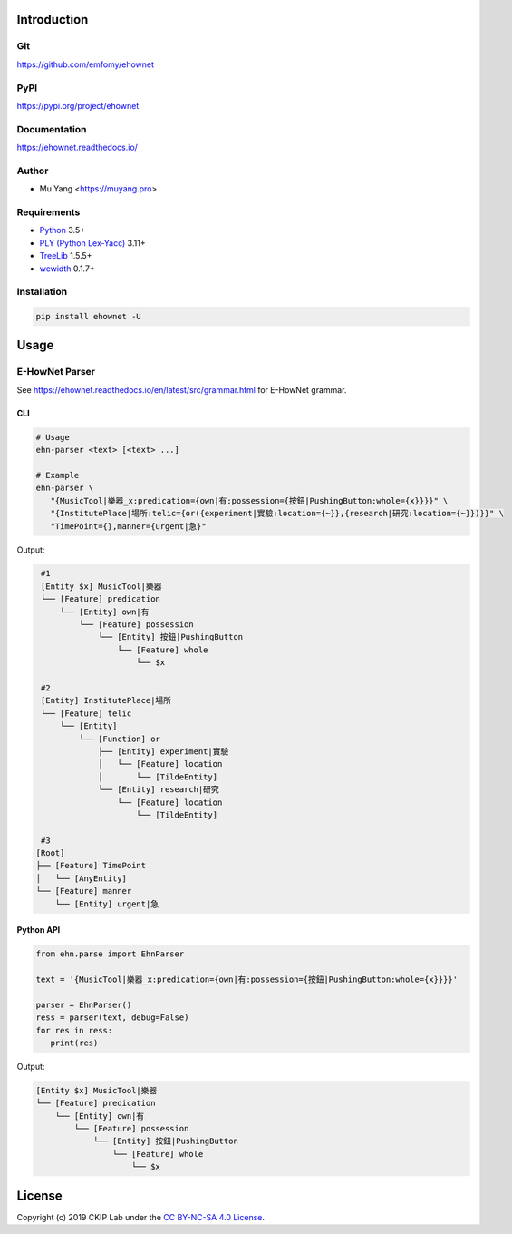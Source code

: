 Introduction
============

Git
---

https://github.com/emfomy/ehownet

|GitHub Version| |GitHub Release| |GitHub Issues|

.. |GitHub Version| image:: https://img.shields.io/github/release/emfomy/ehownet/all.svg?maxAge=3600
   :target: https://github.com/emfomy/ehownet/releases

.. |GitHub License| image:: https://img.shields.io/github/license/emfomy/ehownet.svg?maxAge=3600
   :target: https://github.com/emfomy/ehownet/blob/master/LICENSE

.. |GitHub Release| image:: https://img.shields.io/github/release-date/emfomy/ehownet.svg?maxAge=3600

.. |GitHub Downloads| image:: https://img.shields.io/github/downloads/emfomy/ehownet/total.svg?maxAge=3600
   :target: https://github.com/emfomy/ehownet/releases/latest

.. |GitHub Issues| image:: https://img.shields.io/github/issues/emfomy/ehownet.svg?maxAge=3600
   :target: https://github.com/emfomy/ehownet/issues

.. |GitHub Forks| image:: https://img.shields.io/github/forks/emfomy/ehownet.svg?style=social&label=Fork&maxAge=3600

.. |GitHub Stars| image:: https://img.shields.io/github/stars/emfomy/ehownet.svg?style=social&label=Star&maxAge=3600

.. |GitHub Watchers| image:: https://img.shields.io/github/watchers/emfomy/ehownet.svg?style=social&label=Watch&maxAge=3600

PyPI
----

https://pypi.org/project/ehownet

|PyPI Version| |PyPI License| |PyPI Downloads| |PyPI Python| |PyPI Implementation| |PyPI Status|

.. |PyPI Version| image:: https://img.shields.io/pypi/v/ehownet.svg?maxAge=3600
   :target: https://pypi.org/project/ehownet

.. |PyPI License| image:: https://img.shields.io/pypi/l/ehownet.svg?maxAge=3600
   :target: https://github.com/emfomy/ehownet/blob/master/LICENSE

.. |PyPI Downloads| image:: https://img.shields.io/pypi/dm/ehownet.svg?maxAge=3600
   :target: https://pypi.org/project/ehownet#files

.. |PyPI Python| image:: https://img.shields.io/pypi/pyversions/ehownet.svg?maxAge=3600

.. |PyPI Implementation| image:: https://img.shields.io/pypi/implementation/ehownet.svg?maxAge=3600

.. |PyPI Format| image:: https://img.shields.io/pypi/format/ehownet.svg?maxAge=3600

.. |PyPI Status| image:: https://img.shields.io/pypi/status/ehownet.svg?maxAge=3600

Documentation
-------------

https://ehownet.readthedocs.io/

|ReadTheDocs Home|

.. |ReadTheDocs Home| image:: https://img.shields.io/website/https/ehownet.readthedocs.io.svg?maxAge=3600&up_message=online&down_message=offline
   :target: https://ehownet.readthedocs.io

Author
------

* Mu Yang <https://muyang.pro>

Requirements
------------

* `Python <https://www.python.org>`_ 3.5+
* `PLY (Python Lex-Yacc) <https://www.dabeaz.com/ply>`_ 3.11+
* `TreeLib <https://pypi.org/project/treelib>`_ 1.5.5+
* `wcwidth <https://pypi.org/project/wcwidth>`_ 0.1.7+

Installation
------------

.. code-block:: bash

   pip install ehownet -U

Usage
=====

E-HowNet Parser
---------------

See https://ehownet.readthedocs.io/en/latest/src/grammar.html for E-HowNet grammar.

CLI
^^^

.. code-block:: bash

   # Usage
   ehn-parser <text> [<text> ...]

   # Example
   ehn-parser \
      "{MusicTool|樂器_x:predication={own|有:possession={按鈕|PushingButton:whole={x}}}}" \
      "{InstitutePlace|場所:telic={or({experiment|實驗:location={~}},{research|研究:location={~}})}}" \
      "TimePoint={},manner={urgent|急}"

Output:

.. code-block::

   #1
   [Entity $x] MusicTool|樂器
   └── [Feature] predication
       └── [Entity] own|有
           └── [Feature] possession
               └── [Entity] 按鈕|PushingButton
                   └── [Feature] whole
                       └── $x

   #2
   [Entity] InstitutePlace|場所
   └── [Feature] telic
       └── [Entity]
           └── [Function] or
               ├── [Entity] experiment|實驗
               │   └── [Feature] location
               │       └── [TildeEntity]
               └── [Entity] research|研究
                   └── [Feature] location
                       └── [TildeEntity]

   #3
  [Root]
  ├── [Feature] TimePoint
  │   └── [AnyEntity]
  └── [Feature] manner
      └── [Entity] urgent|急


Python API
^^^^^^^^^^

.. code-block:: python

   from ehn.parse import EhnParser

   text = '{MusicTool|樂器_x:predication={own|有:possession={按鈕|PushingButton:whole={x}}}}'

   parser = EhnParser()
   ress = parser(text, debug=False)
   for res in ress:
      print(res)

Output:

.. code-block::

   [Entity $x] MusicTool|樂器
   └── [Feature] predication
       └── [Entity] own|有
           └── [Feature] possession
               └── [Entity] 按鈕|PushingButton
                   └── [Feature] whole
                       └── $x

License
=======

|CC BY-NC-SA 4.0|

Copyright (c) 2019 CKIP Lab under the `CC BY-NC-SA 4.0 License <https://creativecommons.org/licenses/by-nc-sa/4.0/>`_.

.. |CC BY-NC-SA 4.0| image:: https://i.creativecommons.org/l/by-nc-sa/4.0/88x31.png
   :target: https://creativecommons.org/licenses/by-nc-sa/4.0/
